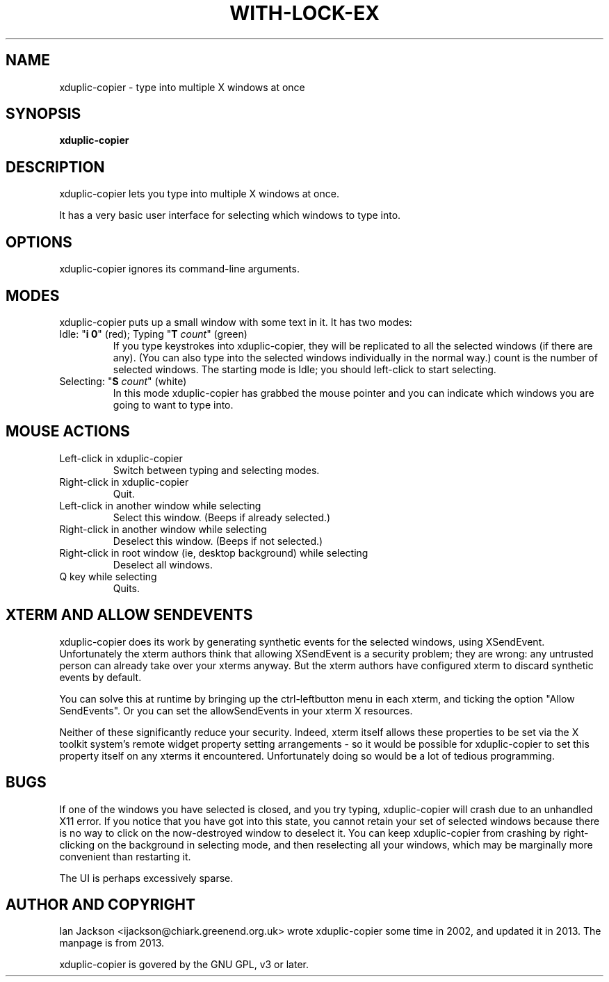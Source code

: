 .TH WITH-LOCK-EX "1" "July 2003" "Debian" "Chiark-utils-bin"
.SH NAME
xduplic-copier \- type into multiple X windows at once
.SH SYNOPSIS
.B xduplic-copier
.SH DESCRIPTION
xduplic-copier lets you type into multiple X windows at once.

It has a very basic user interface for selecting which windows to type
into.
.SH OPTIONS
xduplic-copier ignores its command-line arguments.
.SH MODES
xduplic-copier puts up a small window with some text in it.  It has
two modes:
.TP
Idle: "\fBi 0\fR" (red); Typing "\fBT\fR \fIcount\fR" (green)
If you type keystrokes into xduplic-copier, they will be replicated to
all the selected windows (if there are any).  (You can also type into
the selected windows individually in the normal way.)
count is the number of selected windows.
The starting mode is Idle; you should left-click to start selecting.
.TP
Selecting: "\fBS\fR \fIcount\fR" (white)
In this mode xduplic-copier has grabbed the mouse pointer and you
can indicate which windows you are going to want to type into.
.SH MOUSE ACTIONS
.TP
Left-click in xduplic-copier
Switch between typing and selecting modes.
.TP
Right-click in xduplic-copier
Quit.
.TP
Left-click in another window while selecting
Select this window.  (Beeps if already selected.)
.TP
Right-click in another window while selecting
Deselect this window.  (Beeps if not selected.)
.TP
Right-click in root window (ie, desktop background) while selecting
Deselect all windows.
.TP
Q key while selecting
Quits.
.SH XTERM AND ALLOW SENDEVENTS
xduplic-copier does its work by generating synthetic events for the
selected windows, using XSendEvent.  Unfortunately the xterm authors
think that allowing XSendEvent is a security problem; they are wrong:
any untrusted person can already take over your xterms anyway.  But
the xterm authors have configured xterm to discard synthetic events by
default.

You can solve this at runtime by bringing up the ctrl-leftbutton menu in
each xterm, and ticking the option "Allow SendEvents".  Or you can set
the allowSendEvents in your xterm X resources.

Neither of these significantly reduce your security.  Indeed, xterm
itself allows these properties to be set via the X toolkit system's
remote widget property setting arrangements - so it would be possible
for xduplic-copier to set this property itself on any xterms it
encountered.  Unfortunately doing so would be a lot of tedious
programming.
.SH BUGS
If one of the windows you have selected is closed, and you try typing,
xduplic-copier will crash due to an unhandled X11 error.  If you
notice that you have got into this state, you cannot retain your set
of selected windows because there is no way to click on the
now-destroyed window to deselect it.  You can keep xduplic-copier from
crashing by right-clicking on the background in selecting mode, and
then reselecting all your windows, which may be marginally more
convenient than restarting it.

The UI is perhaps excessively sparse.
.SH AUTHOR AND COPYRIGHT
Ian Jackson <ijackson@chiark.greenend.org.uk> wrote xduplic-copier
some time in 2002, and updated it in 2013. The manpage is from 2013.

xduplic-copier is govered by the GNU GPL, v3 or later.
